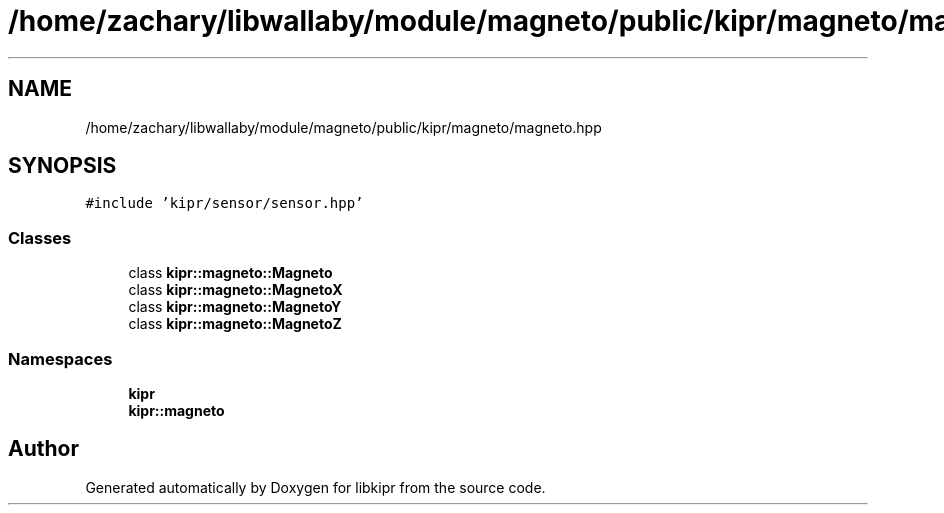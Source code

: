 .TH "/home/zachary/libwallaby/module/magneto/public/kipr/magneto/magneto.hpp" 3 "Mon Sep 12 2022" "Version 1.0.0" "libkipr" \" -*- nroff -*-
.ad l
.nh
.SH NAME
/home/zachary/libwallaby/module/magneto/public/kipr/magneto/magneto.hpp
.SH SYNOPSIS
.br
.PP
\fC#include 'kipr/sensor/sensor\&.hpp'\fP
.br

.SS "Classes"

.in +1c
.ti -1c
.RI "class \fBkipr::magneto::Magneto\fP"
.br
.ti -1c
.RI "class \fBkipr::magneto::MagnetoX\fP"
.br
.ti -1c
.RI "class \fBkipr::magneto::MagnetoY\fP"
.br
.ti -1c
.RI "class \fBkipr::magneto::MagnetoZ\fP"
.br
.in -1c
.SS "Namespaces"

.in +1c
.ti -1c
.RI " \fBkipr\fP"
.br
.ti -1c
.RI " \fBkipr::magneto\fP"
.br
.in -1c
.SH "Author"
.PP 
Generated automatically by Doxygen for libkipr from the source code\&.
